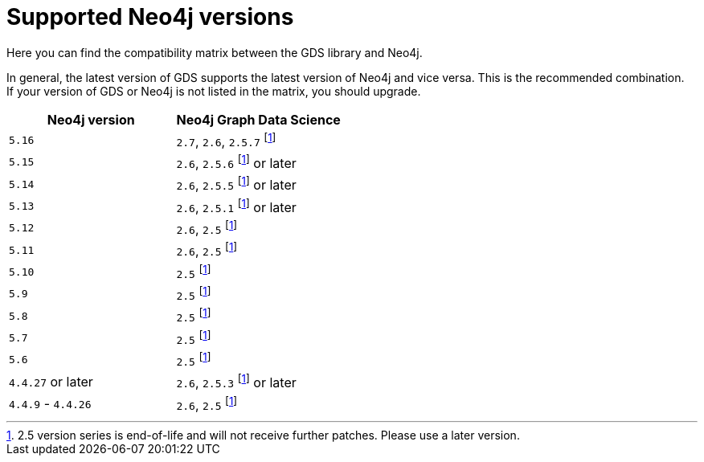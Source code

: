 [[supported-neo4j-versions]]
= Supported Neo4j versions

Here you can find the compatibility matrix between the GDS library and Neo4j.

In general, the latest version of GDS supports the latest version of Neo4j and vice versa.
This is the recommended combination. +
If your version of GDS or Neo4j is not listed in the matrix, you should upgrade.

[opts=header]
|===
| Neo4j version     | Neo4j Graph Data Science
| `5.16`            | `2.7`, `2.6`, `2.5.7` footnote:eol[2.5 version series is end-of-life and will not receive further patches. Please use a later version.]
| `5.15`            | `2.6`, `2.5.6` footnote:eol[] or later
| `5.14`            | `2.6`, `2.5.5` footnote:eol[] or later
| `5.13`            | `2.6`, `2.5.1` footnote:eol[] or later
| `5.12`            | `2.6`, `2.5` footnote:eol[]
| `5.11`            | `2.6`, `2.5` footnote:eol[]
| `5.10`            | `2.5` footnote:eol[]
| `5.9`             | `2.5` footnote:eol[]
| `5.8`             | `2.5` footnote:eol[]
| `5.7`             | `2.5` footnote:eol[]
| `5.6`             | `2.5` footnote:eol[]
| `4.4.27` or later  | `2.6`, `2.5.3` footnote:eol[] or later
| `4.4.9` - `4.4.26`  | `2.6`, `2.5` footnote:eol[]
|===
